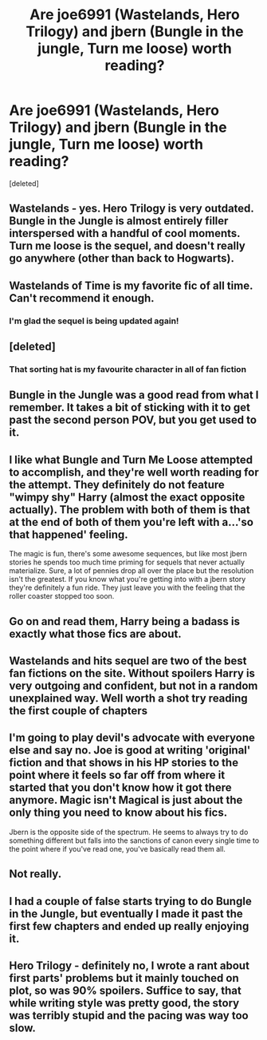 #+TITLE: Are joe6991 (Wastelands, Hero Trilogy) and jbern (Bungle in the jungle, Turn me loose) worth reading?

* Are joe6991 (Wastelands, Hero Trilogy) and jbern (Bungle in the jungle, Turn me loose) worth reading?
:PROPERTIES:
:Score: 9
:DateUnix: 1500497194.0
:DateShort: 2017-Jul-20
:FlairText: Discussion
:END:
[deleted]


** Wastelands - yes. Hero Trilogy is very outdated. Bungle in the Jungle is almost entirely filler interspersed with a handful of cool moments. Turn me loose is the sequel, and doesn't really go anywhere (other than back to Hogwarts).
:PROPERTIES:
:Author: Lord_Anarchy
:Score: 7
:DateUnix: 1500497951.0
:DateShort: 2017-Jul-20
:END:


** Wastelands of Time is my favorite fic of all time. Can't recommend it enough.
:PROPERTIES:
:Author: blandge
:Score: 3
:DateUnix: 1500502778.0
:DateShort: 2017-Jul-20
:END:

*** I'm glad the sequel is being updated again!
:PROPERTIES:
:Author: Freshenstein
:Score: 3
:DateUnix: 1500526834.0
:DateShort: 2017-Jul-20
:END:


** [deleted]
:PROPERTIES:
:Score: 4
:DateUnix: 1500499275.0
:DateShort: 2017-Jul-20
:END:

*** That sorting hat is my favourite character in all of fan fiction
:PROPERTIES:
:Score: 6
:DateUnix: 1500519697.0
:DateShort: 2017-Jul-20
:END:


** Bungle in the Jungle was a good read from what I remember. It takes a bit of sticking with it to get past the second person POV, but you get used to it.
:PROPERTIES:
:Author: Averant
:Score: 2
:DateUnix: 1500500566.0
:DateShort: 2017-Jul-20
:END:


** I like what Bungle and Turn Me Loose attempted to accomplish, and they're well worth reading for the attempt. They definitely do not feature "wimpy shy" Harry (almost the exact opposite actually). The problem with both of them is that at the end of both of them you're left with a...'so that happened' feeling.

The magic is fun, there's some awesome sequences, but like most jbern stories he spends too much time priming for sequels that never actually materialize. Sure, a lot of pennies drop all over the place but the resolution isn't the greatest. If you know what you're getting into with a jbern story they're definitely a fun ride. They just leave you with the feeling that the roller coaster stopped too soon.
:PROPERTIES:
:Score: 2
:DateUnix: 1500517007.0
:DateShort: 2017-Jul-20
:END:


** Go on and read them, Harry being a badass is exactly what those fics are about.
:PROPERTIES:
:Author: deirox
:Score: 2
:DateUnix: 1500548926.0
:DateShort: 2017-Jul-20
:END:


** Wastelands and hits sequel are two of the best fan fictions on the site. Without spoilers Harry is very outgoing and confident, but not in a random unexplained way. Well worth a shot try reading the first couple of chapters
:PROPERTIES:
:Author: jaffajake
:Score: 3
:DateUnix: 1500518751.0
:DateShort: 2017-Jul-20
:END:


** I'm going to play devil's advocate with everyone else and say no. Joe is good at writing 'original' fiction and that shows in his HP stories to the point where it feels so far off from where it started that you don't know how it got there anymore. Magic isn't Magical is just about the only thing you need to know about his fics.

Jbern is the opposite side of the spectrum. He seems to always try to do something different but falls into the sanctions of canon every single time to the point where if you've read one, you've basically read them all.
:PROPERTIES:
:Score: 2
:DateUnix: 1500531270.0
:DateShort: 2017-Jul-20
:END:


** Not really.
:PROPERTIES:
:Author: gatshicenteri
:Score: 1
:DateUnix: 1500597423.0
:DateShort: 2017-Jul-21
:END:


** I had a couple of false starts trying to do Bungle in the Jungle, but eventually I made it past the first few chapters and ended up really enjoying it.
:PROPERTIES:
:Author: ThellraAK
:Score: 1
:DateUnix: 1500972692.0
:DateShort: 2017-Jul-25
:END:


** Hero Trilogy - definitely no, I wrote a rant about first parts' problems but it mainly touched on plot, so was 90% spoilers. Suffice to say, that while writing style was pretty good, the story was terribly stupid and the pacing was way too slow.
:PROPERTIES:
:Author: Satanniel
:Score: 0
:DateUnix: 1500580633.0
:DateShort: 2017-Jul-21
:END:
